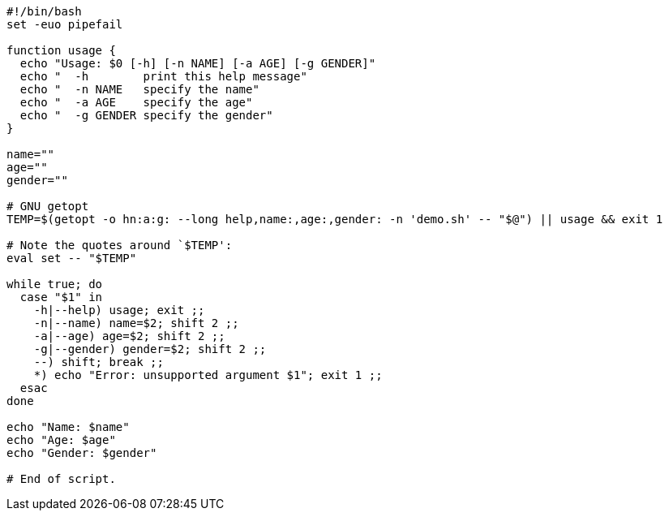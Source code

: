 

----
#!/bin/bash
set -euo pipefail

function usage {
  echo "Usage: $0 [-h] [-n NAME] [-a AGE] [-g GENDER]"
  echo "  -h        print this help message"
  echo "  -n NAME   specify the name"
  echo "  -a AGE    specify the age"
  echo "  -g GENDER specify the gender"
}

name=""
age=""
gender=""

# GNU getopt
TEMP=$(getopt -o hn:a:g: --long help,name:,age:,gender: -n 'demo.sh' -- "$@") || usage && exit 1

# Note the quotes around `$TEMP':
eval set -- "$TEMP"

while true; do
  case "$1" in
    -h|--help) usage; exit ;;
    -n|--name) name=$2; shift 2 ;;
    -a|--age) age=$2; shift 2 ;;
    -g|--gender) gender=$2; shift 2 ;;
    --) shift; break ;;
    *) echo "Error: unsupported argument $1"; exit 1 ;;
  esac
done

echo "Name: $name"
echo "Age: $age"
echo "Gender: $gender"

# End of script.

----
